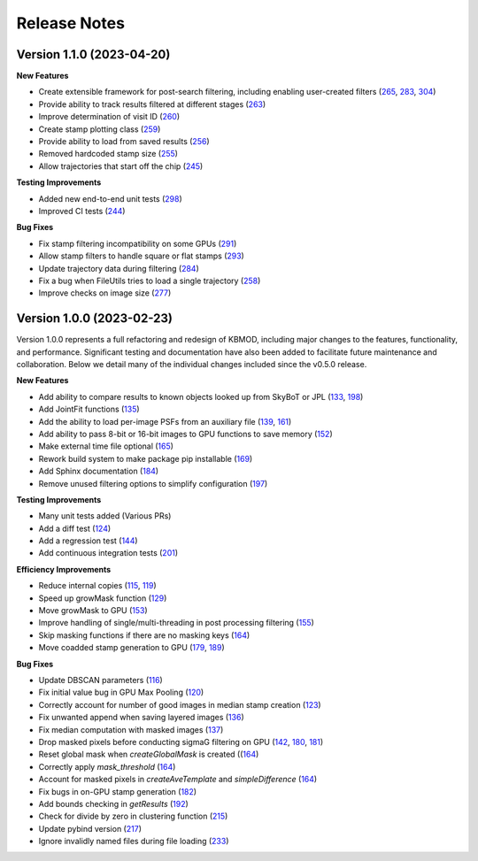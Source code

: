 Release Notes
=============

Version 1.1.0 (2023-04-20)
--------------------------

**New Features**

* Create extensible framework for post-search filtering, including enabling user-created filters (`265 <https://github.com/dirac-institute/kbmod/pull/265>`_, `283 <https://github.com/dirac-institute/kbmod/pull/283>`_, `304 <https://github.com/dirac-institute/kbmod/pull/304>`_)
* Provide ability to track results filtered at different stages (`263 <https://github.com/dirac-institute/kbmod/pull/263>`_)
* Improve determination of visit ID (`260 <https://github.com/dirac-institute/kbmod/pull/260>`_)
* Create stamp plotting class (`259 <https://github.com/dirac-institute/kbmod/pull/259>`_)
* Provide ability to load from saved results (`256 <https://github.com/dirac-institute/kbmod/pull/256>`_)
* Removed hardcoded stamp size (`255 <https://github.com/dirac-institute/kbmod/pull/255>`_)
* Allow trajectories that start off the chip (`245 <https://github.com/dirac-institute/kbmod/pull/245>`_)

**Testing Improvements**

* Added new end-to-end unit tests (`298 <https://github.com/dirac-institute/kbmod/pull/298>`_)
* Improved CI tests (`244 <https://github.com/dirac-institute/kbmod/pull/244>`_)

**Bug Fixes**

* Fix stamp filtering incompatibility on some GPUs (`291 <https://github.com/dirac-institute/kbmod/pull/291>`_)
* Allow stamp filters to handle square or flat stamps (`293 <https://github.com/dirac-institute/kbmod/pull/293>`_)
* Update trajectory data during filtering (`284 <https://github.com/dirac-institute/kbmod/pull/284>`_)
* Fix a bug when FileUtils tries to load a single trajectory (`258 <https://github.com/dirac-institute/kbmod/pull/258>`_)
* Improve checks on image size (`277 <https://github.com/dirac-institute/kbmod/pull/277>`_)


Version 1.0.0 (2023-02-23)
--------------------------

Version 1.0.0 represents a full refactoring and redesign of KBMOD, including major changes to the features, functionality, and performance. Significant testing and documentation have also been added to facilitate future maintenance and collaboration. Below we detail many of the individual changes included since the v0.5.0 release.

**New Features**

* Add ability to compare results to known objects looked up from SkyBoT or JPL (`133 <https://github.com/dirac-institute/kbmod/pull/133>`_, `198 <https://github.com/dirac-institute/kbmod/pull/198>`_)
* Add JointFit functions (`135 <https://github.com/dirac-institute/kbmod/pull/135>`_)
* Add the ability to load per-image PSFs from an auxiliary file (`139 <https://github.com/dirac-institute/kbmod/pull/139>`_, `161 <https://github.com/dirac-institute/kbmod/pull/161>`_)
* Add ability to pass 8-bit or 16-bit images to GPU functions to save memory (`152 <https://github.com/dirac-institute/kbmod/pull/152>`_)
* Make external time file optional (`165 <https://github.com/dirac-institute/kbmod/pull/165>`_)
* Rework build system to make package pip installable (`169 <https://github.com/dirac-institute/kbmod/pull/169>`_)
* Add Sphinx documentation (`184 <https://github.com/dirac-institute/kbmod/pull/184>`_)
* Remove unused filtering options to simplify configuration (`197 <https://github.com/dirac-institute/kbmod/pull/197>`_)

**Testing Improvements**

* Many unit tests added (Various PRs)
* Add a diff test (`124 <https://github.com/dirac-institute/kbmod/pull/124>`_)
* Add a regression test (`144 <https://github.com/dirac-institute/kbmod/pull/144>`_)
* Add continuous integration tests (`201 <https://github.com/dirac-institute/kbmod/pull/201>`_)

**Efficiency Improvements**

* Reduce internal copies (`115 <https://github.com/dirac-institute/kbmod/pull/115>`_, `119 <https://github.com/dirac-institute/kbmod/pull/119>`_)
* Speed up growMask function (`129 <https://github.com/dirac-institute/kbmod/pull/129>`_)
* Move growMask to GPU (`153 <https://github.com/dirac-institute/kbmod/pull/153>`_)
* Improve handling of single/multi-threading in post processing filtering (`155 <https://github.com/dirac-institute/kbmod/pull/155>`_)
* Skip masking functions if there are no masking keys (`164 <https://github.com/dirac-institute/kbmod/pull/164>`_)
* Move coadded stamp generation to GPU (`179 <https://github.com/dirac-institute/kbmod/pull/179>`_, `189 <https://github.com/dirac-institute/kbmod/pull/189>`_)

**Bug Fixes**

* Update DBSCAN parameters (`116 <https://github.com/dirac-institute/kbmod/pull/116>`_)
* Fix initial value bug in GPU Max Pooling (`120 <https://github.com/dirac-institute/kbmod/pull/120>`_)
* Correctly account for number of good images in median stamp creation (`123 <https://github.com/dirac-institute/kbmod/pull/123>`_)
* Fix unwanted append when saving layered images (`136 <https://github.com/dirac-institute/kbmod/pull/136>`_)
* Fix median computation with masked images (`137 <https://github.com/dirac-institute/kbmod/pull/137>`_)
* Drop masked pixels before conducting sigmaG filtering on GPU (`142 <https://github.com/dirac-institute/kbmod/pull/142>`_, `180 <https://github.com/dirac-institute/kbmod/pull/180>`_, `181 <https://github.com/dirac-institute/kbmod/pull/181>`_)
* Reset global mask when `createGlobalMask` is created ((`164 <https://github.com/dirac-institute/kbmod/pull/164>`_)
* Correctly apply `mask_threshold` (`164 <https://github.com/dirac-institute/kbmod/pull/164>`_)
* Account for masked pixels in `createAveTemplate` and `simpleDifference` (`164 <https://github.com/dirac-institute/kbmod/pull/164>`_)
* Fix bugs in on-GPU stamp generation (`182 <https://github.com/dirac-institute/kbmod/pull/182>`_)
* Add bounds checking in `getResults` (`192 <https://github.com/dirac-institute/kbmod/pull/192>`_)
* Check for divide by zero in clustering function (`215 <https://github.com/dirac-institute/kbmod/pull/215>`_)
* Update pybind version (`217 <https://github.com/dirac-institute/kbmod/pull/217>`_)
* Ignore invalidly named files during file loading (`233 <https://github.com/dirac-institute/kbmod/pull/233>`_)
